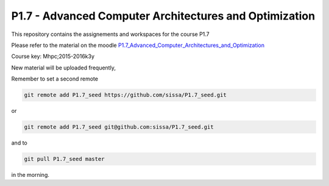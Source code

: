 P1.7 - Advanced Computer Architectures and Optimization
=======================================================

This repository contains the assignements and workspaces for the
course P1.7

Please refer to the material on the moodle P1.7_Advanced_Computer_Architectures_and_Optimization_

Course key:  Mhpc;2015-2016k3y

New material will be uploaded frequently,

Remember to set a second remote

.. code::

  git remote add P1.7_seed https://github.com/sissa/P1.7_seed.git

or

.. code::

  git remote add P1.7_seed git@github.com:sissa/P1.7_seed.git

and to

.. code::

  git pull P1.7_seed master 

in the morning.


.. _P1.7_Advanced_Computer_Architectures_and_Optimization: http://elearn.mhpc.it/moodle/course/view.php?id=33


